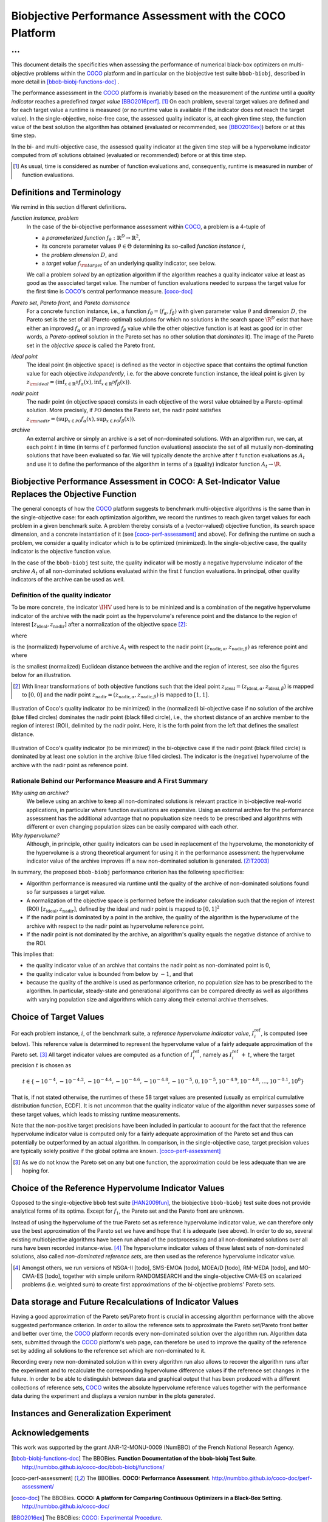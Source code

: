 #########################################################
Biobjective Performance Assessment with the COCO Platform
#########################################################

...
^^^

.. Here we put the abstract when using LaTeX, the \abstractinrst 
   command must be defined in the 'preamble' of latex_elements in source/conf.py,
   the text should be defined in `abstract` of conf.py. To flip abstract and table
   of contents, or update the table of contents, toggle the \generatetoc
   command in the 'preamble' accordingly. 

.. raw:: latex

    % \abstractinrst
    % \tableofcontents
    \newpage 

.. Contents:

.. .. toctree::
   :maxdepth: 2

.. |coco_problem_t| replace:: 
  ``coco_problem_t``
.. _coco_problem_t: http://numbbo.github.io/coco-doc/C/coco_8h.html#a408ba01b98c78bf5be3df36562d99478

.. _COCO: https://github.com/numbbo/coco
.. |Iref| replace:: :math:`I_\mathrm{ref}`

This document details the specificities when assessing the performance of
numerical black-box optimizers on multi-objective problems within the COCO_
platform and in particular on the biobjective test suite ``bbob-biobj``,
described in more detail in [bbob-biobj-functions-doc]_ .

The performance assessment in the COCO_ platform is invariably based on the
measurement of the *runtime* until a *quality indicator* reaches a predefined
*target value* [BBO2016perf]_. [#]_ 
On each problem, several target values are defined and for each target value
a runtime is measured (or no runtime value is available if the indicator does
not reach the target value). 
In the single-objective, noise-free case, the assessed quality indicator is, at 
each given time step, the function value of the best solution the algorithm has
obtained (evaluated or recommended, see [BBO2016ex]_) before or at this time
step. 

In the bi- and multi-objective case, the assessed quality indicator at the
given time step will be a hypervolume indicator computed from *all* solutions
obtained (evaluated or recommended) before or at this time step. 


.. todo:: REMARK: the performance assessment in itself is to the most part **not 
              relative** to the optimum or, more concisely, to an optimal indicator
              value. Conceptually, we should consider the target values as
              (i) absolute values and (ii) as variable input parameters for the 
              assessment. The choice of targets relative to the best possible
              indicator value is a useful heuristic, but no necessity. Only the *uniform* 
              choice of targets within the instances of a single problem poses a 
              significant challenge. This challenge is not necessarily 
              solved by knowing the best possible indicator value.

.. [#] As usual, time is considered as number of function evaluations and, 
  consequently, runtime is measured in number of function evaluations.

Definitions and Terminology
===========================
We remind in this section different definitions.

*function instance, problem*
 In the case of the bi-objective performance assessment within COCO_, a problem is a 4-tuple of
 
 * a *parameterized function* :math:`f_\theta: \mathbb{R}^D \to \mathbb{R}^2`,
 * its concrete parameter values :math:`\theta\in\Theta` determining its so-called
   *function instance* |i|,
 * the *problem dimension* :math:`D`, and
 * a *target value* :math:`f_{\rm target}` of an underlying quality indicator, see below.
 
 We call a problem *solved* by an optization algorithm if the algorithm
 reaches a quality indicator value at least as good as the associated target value.
 The number of function evaluations needed to surpass the target value for the first time
 is COCO_'s central performance measure. [coco-doc]_

*Pareto set*, *Pareto front*, and *Pareto dominance*
 For a concrete function instance, i.e., a function :math:`f_\theta=(f_\alpha,f_\beta)` with
 given parameter value :math:`\theta` and dimension :math:`D`, the Pareto set is the set
 of all (Pareto-optimal) solutions for which no solutions in the search space
 :math:`\R^D` exist that have either an improved :math:`f_\alpha` or an improved
 :math:`f_\beta` value while the other objective function is at least as good
 (or in other words, a *Pareto-optimal* solution in the Pareto set has no other solution
 that *dominates* it). The image of the Pareto set in the *objective space* is called
 the Pareto front.
 
*ideal point*
 The ideal point (in objective space) is defined as the vector in objective space that
 contains the optimal function value for each objective *independently*, i.e. for the above
 concrete function instance, the ideal point is given by
 :math:`z_{\rm ideal}  = (\inf_{x\in \mathbb{R}^D} f_\alpha(x), \inf_{x\in \mathbb{R}^D} f_\beta(x))`.
 
*nadir point* 
 The nadir point (in objective space) consists in each objective of
 the worst value obtained by a Pareto-optimal solution. More precisely, if
 :math:`\mathcal{PO}` denotes the Pareto set, the nadir point satisfies
 :math:`z_{\rm nadir}  =  \left( \sup_{x \in \mathcal{PO}} f_\alpha(x),
 \sup_{x \in \mathcal{PO}} f_\beta(x)  \right)`.

*archive*
 An external archive or simply an archive is a set of non-dominated solutions.
 With an algorithm run, we can, at each point :math:`t` in time (in terms of
 :math:`t` performed function evaluations) associate the set of all
 mutually non-dominating solutions that have been evaluated so far. We will
 typically denote the archive after :math:`t` function evaluations as :math:`A_t`
 and use it to define the performance of the algorithm in terms of a (quality)
 indicator function :math:`A_t \rightarrow \R`.

 
Biobjective Performance Assessment in COCO: A Set-Indicator Value Replaces the Objective Function
=================================================================================================
The general concepts of how the COCO_ platform suggests to benchmark
multi-objective algorithms is the same than in the single-objective case: for
each optimization algorithm, we record the runtimes to reach given target
values for each problem in a given benchmark suite. A problem thereby
consists of a (vector-valued) objective function, its search space dimension,
and a concrete instantiation of it (see [coco-perf-assessment]_ and above). 
For defining the runtime on such a problem, we consider a quality indicator
which is to be optimized (minimized). 
In the single-objective case, the quality indicator is the objective
function value. 

In the case of the ``bbob-biobj`` test suite, the quality indicator will be mostly a
negative hypervolume indicator of the *archive* :math:`A_t` of all non-dominated
solutions evaluated within the first :math:`t` function evaluations. In principal, other
quality indicators of the archive can be used as well.

Definition of the quality indicator
------------------------------------
To be more concrete, the indicator :math:`\IHV` used here is to be mininized and
is a combination of the negative hypervolume indicator of the archive with the nadir
point as the hypervolume's reference point and the distance to the region of interest
:math:`[z_{\text{ideal}}, z_{\text{nadir}}]` after a normalization of the
objective space [#]_:

.. math::
    :nowrap:
	
	\begin{equation*}
	\IHV =  \left\{ \begin{array}{ll}     
	- \text{HV}(A_t, [z_{\text{ideal}}, z_{\text{nadir}}]) & \text{if $A_t$ dominates } z_{\text{nadir}}\\
 	dist(A_t, [z_{\text{ideal}}, z_{\text{nadir}}]) & \text{otherwise} 	
	\end{array} 	\right.\enspace .
	\end{equation*}
 
where

.. math::
    :nowrap:
	
    \begin{equation*}
    \text{HV}(A_t, z_{\text{ideal}}, z_{\text{nadir}}) = \text{VOL}\left( \bigcup_{a \in A_t} \left[\frac{f_\alpha(a)-z_{\text{ideal}, \alpha}}{z_{\text{nadir}, \alpha}-z_{\text{ideal}, \alpha}}, 1\right]\times\left[\frac{f_\beta(a)-z_{\text{ideal}, \beta}}{z_{\text{nadir}, \beta}-z_{\text{ideal}, \beta}}, 1\right]\right)
	\end{equation*}
   
is the (normalized) hypervolume of archive :math:`A_t` with respect to the nadir point :math:`(z_{\text{nadir}, \alpha}, z_{\text{nadir},\beta})` as reference point and where 

.. math::
    :nowrap:
	
    \begin{equation*}
	dist(A_t, [z_{\text{ideal}}, z_{\text{nadir}}]) = \inf_{a\in A_t, z\in [z_{\text{ideal}}, z_{\text{nadir}}]} dist\left(\frac{f(a)-z_{\text{ideal}}}{z_{\text{nadir}}-z_{\text{ideal}}}, \frac{z-z_{\text{ideal}}}{z_{\text{nadir}}-z_{\text{ideal}}}\right)
	\end{equation*}
	
is the smallest (normalized) Euclidean distance between the archive and the region of interest, see also the figures below for an illustration.

.. [#] With linear transformations of both objective functions such that the ideal point :math:`z_{\text{ideal}}= (z_{\text{ideal}, \alpha}, z_{\text{ideal}, \beta})` is mapped to :math:`[0,0]` and the nadir point :math:`z_{\text{nadir}}= (z_{\text{nadir}, \alpha}, z_{\text{nadir}, \beta})` is mapped to :math:`[1,1]`.


.. figure:: pics/IHDoutside.*
   :align: center
   :width: 60%

   Illustration of Coco's quality indicator (to be minimized) in the
   (normalized) bi-objective case if no solution of the archive (blue filled circles)
   dominates the nadir point (black filled circle), i.e., the shortest
   distance of an archive member to the region of interest (ROI), delimited
   by the nadir point. 
   Here, it is the forth point from the left that defines
   the smallest distance.
   

.. figure:: pics/IHDinside.*
   :align: center
   :width: 60%

   Illustration of Coco's quality indicator (to be minimized) in the
   bi-objective case if the nadir point (black filled circle) is dominated by
   at least one solution in the archive (blue filled circles). The indicator is the 
   (negative) hypervolume of the archive with the nadir point as reference point. 
   
   
Rationale Behind our Performance Measure and A First Summary
------------------------------------------------------------

*Why using an archive?*
 We believe using an archive to keep all non-dominated solutions is relevant practice
 in bi-objective real-world applications, in particular where function evaluations are
 expensive. Using an external archive for the performance assessment has the additional
 advantage that no populuation size needs to be prescribed and algorithms with different
 or even changing population sizes can be easily compared with each other.


*Why hypervolume?*
 Although, in principle, other quality indicators can be used in replacement of the
 hypervolume, the monotonicity of the hypervolume is a strong theoretical argument
 for using it in the performance assessment: the hypervolume indicator value of the
 archive improves iff a new non-dominated solution is generated. [ZIT2003]_



In summary, the proposed ``bbob-biobj`` performance criterion has the following
specificities:

* Algorithm performance is measured via runtime until the quality of the archive of non-dominated 
  solutions found so far surpasses a target value.

* A normalization of the objective space is performed before the indicator calculation such that the
  region of interest (ROI) :math:`[z_{\text{ideal}}, z_{\text{nadir}}]`, defined by
  the ideal and nadir point is mapped to :math:`[0, 1]^2`

* If the nadir point is dominated by a point in the archive, the quality of the algorithm is
  the hypervolume of the archive with respect to the nadir point as hypervolume reference point.

* If the nadir point is not dominated by the archive, an algorithm's quality equals the negative
  distance of archive to the ROI.

This implies that:

* the quality indicator value of an archive that contains the nadir point as 
  non-dominated point is :math:`0`,

* the quality indicator value is bounded from below by :math:`-1`, and that

* because the quality of the archive is used as performance criterion, no population size has to be
  prescribed to the algorithm. In particular, steady-state and generational algorithms can be 
  compared directly as well as algorithms with varying population size and algorithms which carry
  along their external archive themselves. 


Choice of Target Values
=======================

For each problem instance, |i|, of the benchmark suite, a *reference
hypervolume indicator value*, |Irefi|, is computed (see below). 
This reference value is determined to represent the hypervolume value of a fairly adequate
approximation of the Pareto set. [#]_ All target indicator values are computed as 
a function of |Irefi|, namely as |Irefi| :math:`+\,t`, where the target precision 
|t| is chosen as

.. math::

  t \in \{ -10^{-4}, -10^{-4.2}, -10^{-4.4}, -10^{-4.6}, -10^{-4.8}, -10^{-5}, 0, 10^{-5}, 10^{-4.9}, 10^{-4.8}, \dots, 10^{-0.1}, 10^0 \}

That is, if not stated otherwise, the runtimes of these 58 target values are
presented (usually as empirical cumulative distribution function, ECDF). 
It is not uncommon that the quality indicator value of the algorithm never surpasses some of
these target values, which leads to missing runtime measurements.

Note that the non-positive
target precisions have been included in particular to account for the fact that the
reference hypervolume indicator value is computed only for a fairly adequate
approximation of the Pareto set and thus can potentially be outperformed by an actual algorithm. 
In comparison, in the single-objective case, target precision values are typically solely
positive if the global optima are known. [coco-perf-assessment]_

.. |Irefi| replace:: :math:`I_i^\mathrm{ref}`
.. |i| replace:: :math:`i`
.. |t| replace:: :math:`t`



.. [#] As we do not know the Pareto set on any but one function, the approximation 
  could be less adequate than we are hoping for. 


Choice of the Reference Hypervolume Indicator Values
====================================================

Opposed to the single-objective ``bbob`` test suite [HAN2009fun]_, the
biobjective ``bbob-biobj`` test suite does not provide analytical forms of
its optima. 
Except for :math:`f_1`, the Pareto set and the Pareto front are unknown. 

Instead of using the hypervolume of the true Pareto set as reference
hypervolume indicator value, we can therefore only use the best
approximation of the Pareto set we have and hope that it is adequate (see
above). In order to do so, several existing multiobjective algorithms have
been run ahead of the postprocessing and all non-dominated solutions over
all runs have been recorded instance-wise. [#]_ The hypervolume indicator values
of these latest sets of non-dominated solutions, also called *non-dominated
reference sets*, are then used as the reference hypervolume indicator value.


.. [#] Amongst others, we run versions of NSGA-II [todo], SMS-EMOA [todo],
  MOEA/D [todo], RM-MEDA [todo], and MO-CMA-ES [todo], together with simple
  uniform RANDOMSEARCH and the single-objective CMA-ES on scalarized problems
  (i.e. weighted sum) to create first approximations of the bi-objective
  problems' Pareto sets.

   

Data storage and Future Recalculations of Indicator Values
==========================================================
Having a good approximation of the Pareto set/Pareto front is crucial in accessing
algorithm performance with the above suggested performance criterion. In order to allow
the reference sets to approximate the Pareto set/Pareto front better and better over time,
the COCO_ platform records every non-dominated solution over the algorithm run.
Algorithm data sets, submitted through the COCO_ platform's web page, can therefore
be used to improve the quality of the reference set by adding all solutions to the
reference set which are non-dominated to it. 

Recording every new non-dominated solution within every algorithm run also allows to
recover the algorithm runs after the experiment and to recalculate the corresponding
hypervolume difference values if the reference set changes in the future. In order
to be able to distinguish between data and graphical output that has been produced
with a different collections of reference sets, COCO_ writes the absolute hypervolume
reference values together with the performance data during the experiment and displays
a version number in the plots generated.


Instances and Generalization Experiment
=======================================

.. todo::

  * we record for 10 instances but display result for only 5. This will allow us to generate data for an unbiased
    generalization test on the unseen instances

  
  

Acknowledgements
================
This work was supported by the grant ANR-12-MONU-0009 (NumBBO) 
of the French National Research Agency.
  
   

.. ############################# References ##################################
.. raw:: html
    
    <H2>References</H2>

   
.. [bbob-biobj-functions-doc] The BBOBies. **Function Documentation of the bbob-biobj Test Suite**. http://numbbo.github.io/coco-doc/bbob-biobj/functions/

.. [coco-perf-assessment] The BBOBies. **COCO: Performance Assessment**. http://numbbo.github.io/coco-doc/perf-assessment/

.. [coco-doc] The BBOBies. **COCO: A platform for Comparing Continuous Optimizers in a Black-Box Setting**. http://numbbo.github.io/coco-doc/

.. [BBO2016ex] The BBOBies: `COCO: Experimental Procedure`__. 
__ http://numbbo.github.io/coco-doc/experimental-setup/

.. [BBO2016perf] The BBOBies: `Performance Assessment`__. 
__ https://www.github.com

.. [HAN2009fun] N. Hansen, S. Finck, R. Ros, and A. Auger (2009). 
  `Real-parameter black-box optimization benchmarking 2009: Noiseless functions definitions`__. `Technical Report RR-6829`__, Inria, updated February 2010.
.. __: http://coco.gforge.inria.fr/
.. __: https://hal.inria.fr/inria-00362633

.. [ZIT2003] E. Zitzler, L. Thiele, M. Laumanns, C. M. Fonseca, and V. Grunert da Fonseca (2003). Performance Assessment of Multiobjective Optimizers: An Analysis and Review.
  *IEEE Transactions on Evolutionary Computation*, 7(2), pp. 117-132.